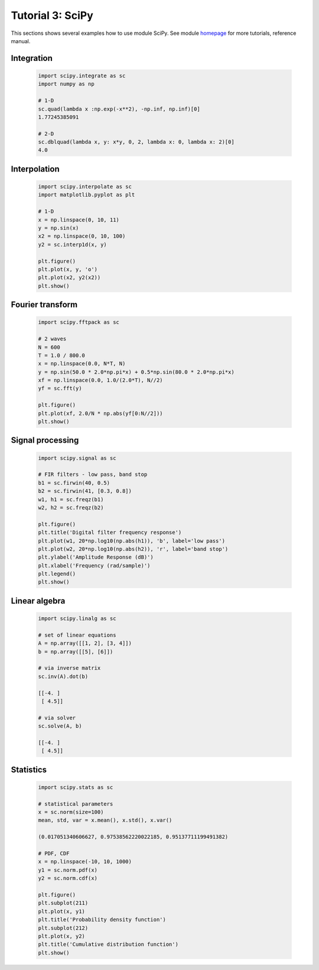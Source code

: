 .. _tutor_numeric_tut3_scipy:

Tutorial 3: SciPy
=================

This sections shows several examples how to use module SciPy.
See module `homepage <http://www.scipy.org/>`_ for more tutorials, reference manual.

Integration
^^^^^^^^^^^

  .. code-block:: python
  
     import scipy.integrate as sc
     import numpy as np
     
     # 1-D
     sc.quad(lambda x :np.exp(-x**2), -np.inf, np.inf)[0]
     1.77245385091

     # 2-D
     sc.dblquad(lambda x, y: x*y, 0, 2, lambda x: 0, lambda x: 2)[0]
     4.0

Interpolation
^^^^^^^^^^^^^

  .. code-block:: python
  
     import scipy.interpolate as sc
     import matplotlib.pyplot as plt
     
     # 1-D
     x = np.linspace(0, 10, 11)
     y = np.sin(x)
     x2 = np.linspace(0, 10, 100)
     y2 = sc.interp1d(x, y)
     
     plt.figure()
     plt.plot(x, y, 'o')
     plt.plot(x2, y2(x2))
     plt.show()
     
  .. image:: fig/scipy_01_interpolation.png     

Fourier transform
^^^^^^^^^^^^^^^^^

  .. code-block:: python
    
     import scipy.fftpack as sc
     
     # 2 waves
     N = 600
     T = 1.0 / 800.0
     x = np.linspace(0.0, N*T, N)
     y = np.sin(50.0 * 2.0*np.pi*x) + 0.5*np.sin(80.0 * 2.0*np.pi*x)
     xf = np.linspace(0.0, 1.0/(2.0*T), N//2)
     yf = sc.fft(y)
     
     plt.figure()
     plt.plot(xf, 2.0/N * np.abs(yf[0:N//2]))
     plt.show()
     
  .. image:: fig/scipy_02_fft.png         

Signal processing
^^^^^^^^^^^^^^^^^

  .. code-block:: python
  
     import scipy.signal as sc
     
     # FIR filters - low pass, band stop
     b1 = sc.firwin(40, 0.5)
     b2 = sc.firwin(41, [0.3, 0.8])
     w1, h1 = sc.freqz(b1)
     w2, h2 = sc.freqz(b2)
     
     plt.figure()
     plt.title('Digital filter frequency response')
     plt.plot(w1, 20*np.log10(np.abs(h1)), 'b', label='low pass')
     plt.plot(w2, 20*np.log10(np.abs(h2)), 'r', label='band stop')
     plt.ylabel('Amplitude Response (dB)')
     plt.xlabel('Frequency (rad/sample)')
     plt.legend() 
     plt.show() 
     
  .. image:: fig/scipy_03_filter.png            

Linear algebra
^^^^^^^^^^^^^^

  .. code-block:: python
  
     import scipy.linalg as sc
     
     # set of linear equations
     A = np.array([[1, 2], [3, 4]])
     b = np.array([[5], [6]])
     
     # via inverse matrix
     sc.inv(A).dot(b)
     
     [[-4. ]
      [ 4.5]]
     
     # via solver
     sc.solve(A, b)
     
     [[-4. ]
      [ 4.5]]
 
Statistics
^^^^^^^^^^

  .. code-block:: python
  
     import scipy.stats as sc
     
     # statistical parameters
     x = sc.norm(size=100)
     mean, std, var = x.mean(), x.std(), x.var()
     
     (0.017051340606627, 0.97538562220022185, 0.95137711199491382)
     
     # PDF, CDF
     x = np.linspace(-10, 10, 1000)
     y1 = sc.norm.pdf(x)
     y2 = sc.norm.cdf(x)
     
     plt.figure()
     plt.subplot(211)
     plt.plot(x, y1)
     plt.title('Probability density function')
     plt.subplot(212)
     plt.plot(x, y2)
     plt.title('Cumulative distribution function')
     plt.show()
     
  .. image:: fig/scipy_04_normal_dist.png         